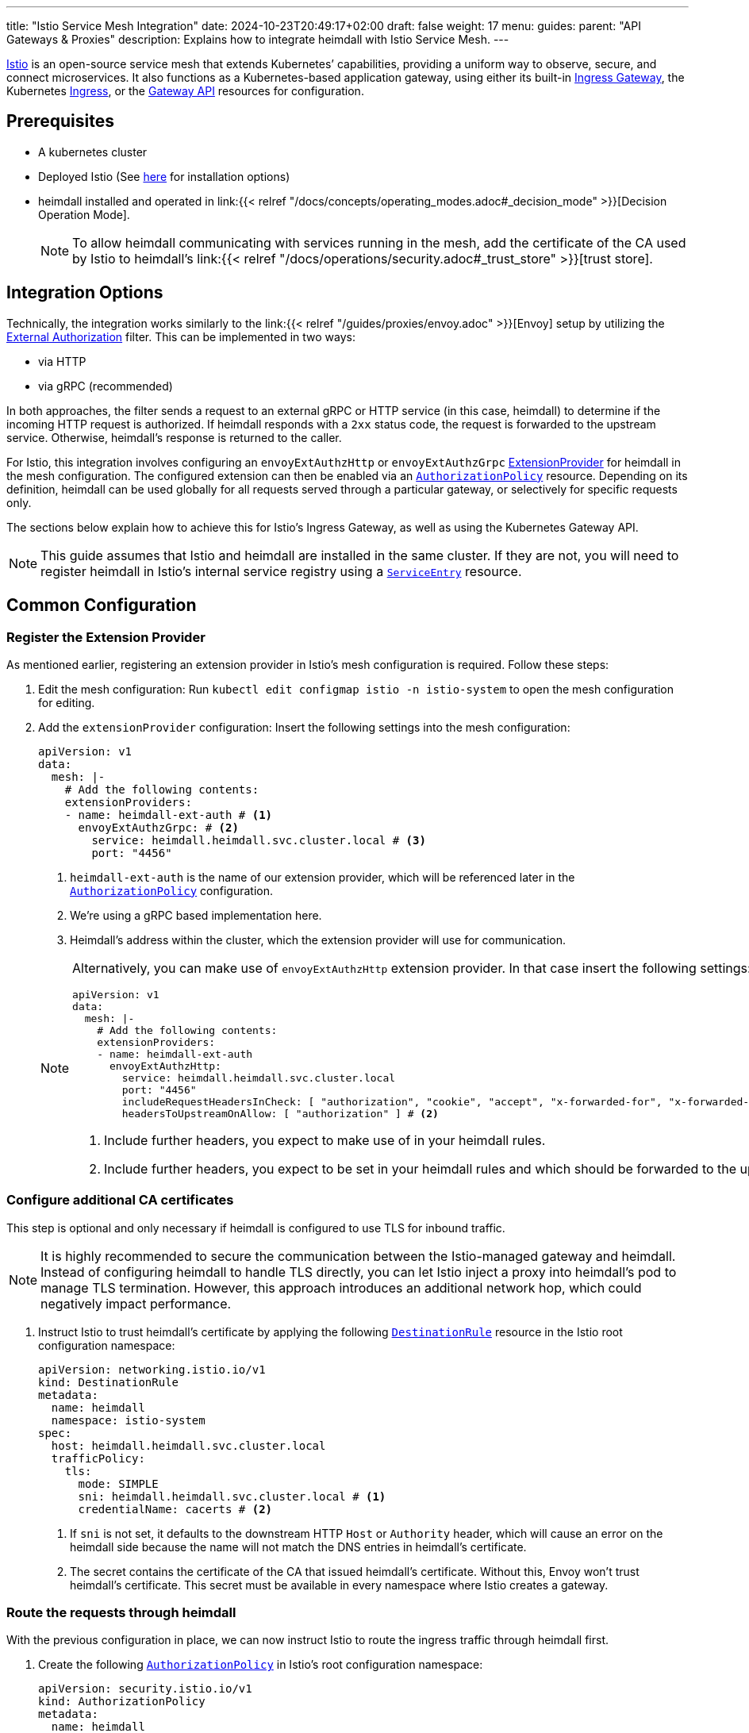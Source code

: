 ---
title: "Istio Service Mesh Integration"
date: 2024-10-23T20:49:17+02:00
draft: false
weight: 17
menu:
  guides:
    parent: "API Gateways & Proxies"
description: Explains how to integrate heimdall with Istio Service Mesh.
---

:toc:

https://istio.io/[Istio] is an open-source service mesh that extends Kubernetes’ capabilities, providing a uniform way to observe, secure, and connect microservices. It also functions as a Kubernetes-based application gateway, using either its built-in https://istio.io/latest/docs/concepts/traffic-management/#gateways[Ingress Gateway], the Kubernetes https://istio.io/latest/docs/tasks/traffic-management/ingress/kubernetes-ingress/[Ingress], or the https://gateway-api.sigs.k8s.io/[Gateway API] resources for configuration.

== Prerequisites

* A kubernetes cluster
* Deployed Istio (See https://istio.io/latest/docs/setup/install/[here] for installation options)
* heimdall installed and operated in link:{{< relref "/docs/concepts/operating_modes.adoc#_decision_mode" >}}[Decision Operation Mode].
+
NOTE: To allow heimdall communicating with services running in the mesh, add the certificate of the CA used by Istio to heimdall's link:{{< relref "/docs/operations/security.adoc#_trust_store" >}}[trust store].

== Integration Options

Technically, the integration works similarly to the link:{{< relref "/guides/proxies/envoy.adoc" >}}[Envoy]  setup by utilizing the https://www.envoyproxy.io/docs/envoy/latest/api-v3/extensions/filters/http/ext_authz/v3/ext_authz.proto.html[External Authorization] filter. This can be implemented in two ways:

* via HTTP
* via gRPC (recommended)

In both approaches, the filter sends a request to an external gRPC or HTTP service (in this case, heimdall) to determine if the incoming HTTP request is authorized. If heimdall responds with a `2xx` status code, the request is forwarded to the upstream service. Otherwise, heimdall’s response is returned to the caller.

For Istio, this integration involves configuring an `envoyExtAuthzHttp` or `envoyExtAuthzGrpc` https://istio.io/latest/docs/reference/config/istio.mesh.v1alpha1/#MeshConfig-ExtensionProvider[ExtensionProvider] for heimdall in the mesh configuration. The configured extension can then be enabled via an https://istio.io/latest/docs/reference/config/security/authorization-policy/[`AuthorizationPolicy`] resource. Depending on its definition, heimdall can be used globally for all requests served through a particular gateway, or selectively for specific requests only.

The sections below explain how to achieve this for Istio's Ingress Gateway, as well as using the Kubernetes Gateway API.

NOTE: This guide assumes that Istio and heimdall are installed in the same cluster. If they are not, you will need to register heimdall in Istio's internal service registry using a https://istio.io/latest/docs/reference/config/networking/service-entry/[`ServiceEntry`] resource.

== Common Configuration

=== Register the Extension Provider

As mentioned earlier, registering an extension provider in Istio's mesh configuration is required. Follow these steps:

1. Edit the mesh configuration: Run `kubectl edit configmap istio -n istio-system` to open the mesh configuration for editing.

2. Add the `extensionProvider` configuration: Insert the following settings into the mesh configuration:
+
====
[source, yaml]
----
apiVersion: v1
data:
  mesh: |-
    # Add the following contents:
    extensionProviders:
    - name: heimdall-ext-auth # <1>
      envoyExtAuthzGrpc: # <2>
        service: heimdall.heimdall.svc.cluster.local # <3>
        port: "4456"
----
<1> `heimdall-ext-auth` is the name of our extension provider, which will be referenced later in the https://istio.io/latest/docs/reference/config/security/authorization-policy/[`AuthorizationPolicy`] configuration.
<2> We're using a gRPC based implementation here.
<3> Heimdall's address within the cluster, which the extension provider will use for communication.
====
+
[NOTE]
====
Alternatively, you can make use of `envoyExtAuthzHttp` extension provider. In that case insert the following settings:
[source, yaml]
----
apiVersion: v1
data:
  mesh: |-
    # Add the following contents:
    extensionProviders:
    - name: heimdall-ext-auth
      envoyExtAuthzHttp:
        service: heimdall.heimdall.svc.cluster.local
        port: "4456"
        includeRequestHeadersInCheck: [ "authorization", "cookie", "accept", "x-forwarded-for", "x-forwarded-proto", "x-forwarded-host" ] # <1>
        headersToUpstreamOnAllow: [ "authorization" ] # <2>
----
<1> Include further headers, you expect to make use of in your heimdall rules.
<2> Include further headers, you expect to be set in your heimdall rules and which should be forwarded to the upstream service.
====

=== Configure additional CA certificates

This step is optional and only necessary if heimdall is configured to use TLS for inbound traffic.

NOTE: It is highly recommended to secure the communication between the Istio-managed gateway and heimdall. Instead of configuring heimdall to handle TLS directly, you can let Istio inject a proxy into heimdall's pod to manage TLS termination. However, this approach introduces an additional network hop, which could negatively impact performance.

1. Instruct Istio to trust heimdall's certificate by applying the following https://istio.io/latest/docs/reference/config/networking/destination-rule/[`DestinationRule`] resource in the Istio root configuration namespace:
+
[source, yaml]
----
apiVersion: networking.istio.io/v1
kind: DestinationRule
metadata:
  name: heimdall
  namespace: istio-system
spec:
  host: heimdall.heimdall.svc.cluster.local
  trafficPolicy:
    tls:
      mode: SIMPLE
      sni: heimdall.heimdall.svc.cluster.local # <1>
      credentialName: cacerts # <2>
----
<1> If `sni` is not set, it defaults to the downstream HTTP `Host` or `Authority` header, which will cause an error on the heimdall side because the name will not match the DNS entries in heimdall's certificate.
<2> The secret contains the certificate of the CA that issued heimdall's certificate. Without this, Envoy won't trust heimdall's certificate. This secret must be available in every namespace where Istio creates a gateway.

=== Route the requests through heimdall

With the previous configuration in place, we can now instruct Istio to route the ingress traffic through heimdall first.

1. Create the following https://istio.io/latest/docs/reference/config/security/authorization-policy/[`AuthorizationPolicy`] in Istio's root configuration namespace:
+
[source, yaml]
----
apiVersion: security.istio.io/v1
kind: AuthorizationPolicy
metadata:
  name: heimdall
  namespace: istio-system
spec:
  selector:
    matchLabels: # <1>
      istio: ingressgateway
  action: CUSTOM
  provider:
    name: heimdall-ext-auth # <2>
  rules:
    - {} # <3>
----
<1> This policy is specifically intended for gateways, excluding injected sidecars.
<2> Here, we reference the extension provider that was configured earlier.
<3> The policy is set to apply universally, with no specific conditions, hence the empty rules.

With this configuration completed, you can proceed to deploy the necessary gateway resources.

== Ingress Gateway Configuration

Simply create the Ingress https://istio.io/latest/docs/reference/config/networking/gateway/[`Gateway`] resource and define the https://istio.io/latest/docs/reference/config/networking/virtual-service/[`VirtualService`] resources for your services according to your requirements. No further configuration is necessary.

== Kubernetes Gateway API

As of this writing, Istio's implementation of the Gateway API appears incomplete. It lacks the necessary `Role` and `RoleBinding` to access the `Secret` containing additional CA certificates. Without these, the Envoy instances cannot access the secret, preventing them from trusting heimdall's certificate. To resolve this, apply the following resources in the namespace where the https://kubernetes.io/docs/concepts/services-networking/gateway/#api-kind-gateway[`Gateway`] will be installed:
[source, yaml]
----
apiVersion: rbac.authorization.k8s.io/v1
kind: Role
metadata:
  labels:
    gateway.istio.io/managed: istio.io-gateway-controller
    gateway.networking.k8s.io/gateway-name: istio-gw
    istio: ingressgateway
    istio.io/gateway-name: istio-gw
  name: istio-gw-istio
  namespace: istio-gw
rules:
  - apiGroups:
      - ""
    resources:
      - secrets
    verbs:
      - get
      - watch
      - list
---
apiVersion: rbac.authorization.k8s.io/v1
kind: RoleBinding
metadata:
  labels:
    gateway.istio.io/managed: istio.io-gateway-controller
    gateway.networking.k8s.io/gateway-name: istio-gw
    istio: ingressgateway
    istio.io/gateway-name: istio-gw
  name: istio-gw-istio
  namespace: istio-gw
roleRef:
  apiGroup: rbac.authorization.k8s.io
  kind: Role
  name: istio-gw-istio
subjects:
  - kind: ServiceAccount
    name: istio-gw-istio # <1>
----
<1> Change the name of the service account accordingly; it follows the pattern `<namespace>-istio`.

Now, you can create the required https://kubernetes.io/docs/concepts/services-networking/gateway/#api-kind-gateway[`Gateway`] and https://kubernetes.io/docs/concepts/services-networking/gateway/#api-kind-httproute[`HTTPRoute`] resources for your service. When creating the `Gateway` resource, ensure you add the `istio: ingressgateway` label to its metadata. If you omit this label, the https://istio.io/latest/docs/reference/config/security/authorization-policy/[`AuthorizationPolicy`] configured earlier will not be applied.

== Additional Resources

A fully working example with Istio is also available on https://github.com/dadrus/heimdall/tree/main/examples[GitHub].
